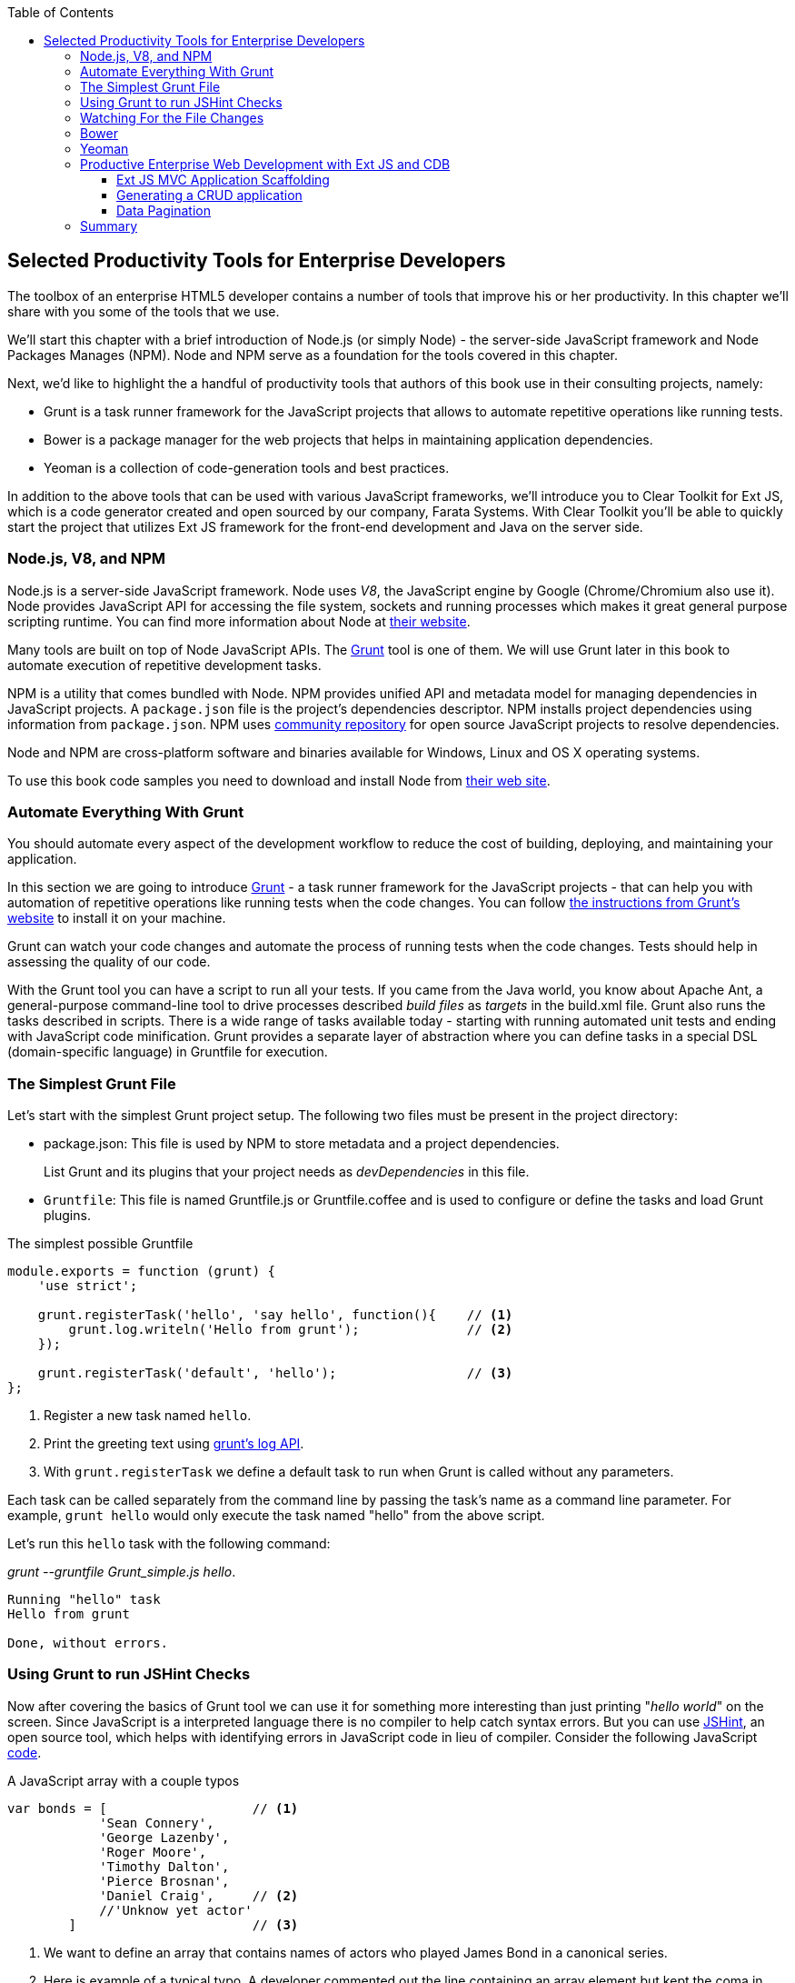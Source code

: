 :toc:
:toclevels: 4
:icons: font
:imagesdir: ./images

== Selected Productivity Tools for Enterprise Developers

The toolbox of an enterprise HTML5 developer contains a number of tools that improve his or her productivity. In this chapter we'll share with you some of the tools that we use.

We'll start this chapter with a brief introduction of Node.js (or simply Node) - the server-side JavaScript framework and Node Packages Manages (NPM). Node and NPM serve as a foundation for the tools covered in this chapter.

Next, we'd like to highlight the a handful of productivity tools that authors of this book use in their consulting projects, namely:

* Grunt is a task runner framework for the JavaScript projects that allows to automate repetitive operations like running tests.

* Bower is a package manager for the web projects that helps in maintaining application dependencies. 

* Yeoman is a collection of code-generation tools and best practices. 

In addition to the above tools that can be used with various JavaScript frameworks, we'll introduce you to Clear Toolkit for Ext JS, which is a code generator created and open sourced by our company, Farata Systems. With Clear Toolkit you'll be able to quickly start the project that utilizes Ext JS framework for the front-end development and Java on the server side.

=== Node.js, V8, and NPM

Node.js is a server-side JavaScript framework. Node uses _V8_, the JavaScript engine by Google (Chrome/Chromium also use it). Node provides JavaScript API for accessing the file system, sockets and running processes which makes it great general purpose scripting runtime. You can find more information about Node at http://nodejs.org/about/[their website].

Many tools are built on top of Node JavaScript APIs. The http://gruntjs.com/[Grunt] tool is one of them. We will use Grunt later in this book to automate execution of repetitive development tasks.

NPM is a utility that comes bundled with Node. NPM provides unified API and metadata model for managing dependencies in JavaScript projects. A `package.json` file is the project's dependencies descriptor. NPM installs project dependencies using information from `package.json`. NPM uses https://npmjs.org/[community repository] for open source JavaScript projects to resolve dependencies.

Node and NPM are cross-platform software and binaries available for Windows, Linux and OS X operating systems. 

To use this book code samples you need to download and install Node from http://nodejs.org/download/[their web site].

=== Automate Everything With Grunt

You should automate every aspect of the development workflow to reduce the cost of building, deploying, and maintaining your application. 

In this section we are going to introduce http://gruntjs.com/[Grunt] - a task runner framework for the JavaScript projects - that can help you with automation of repetitive operations like running tests when the code changes. You can follow http://gruntjs.com/getting-started[ the instructions from Grunt's  website] to install it on your machine.

Grunt can watch your code changes and automate the process of running tests when the code changes. Tests should help in assessing the quality of our code.

With the Grunt tool you can have a script to run all your tests. If you came from the Java world, you know about Apache Ant, a general-purpose command-line tool to drive processes described _build files_ as _targets_ in the build.xml file. Grunt also runs  the tasks described in scripts. There is a wide range of tasks available today - starting with running automated unit tests and ending with JavaScript code minification. Grunt provides a separate layer of abstraction where you can define tasks in a special DSL (domain-specific language) in Gruntfile for execution.

=== The Simplest Grunt File

Let's start with the simplest Grunt project setup. The following two files must be present in the project directory:

* package.json: This file is used by NPM to store metadata and a project dependencies. 
+
List Grunt and its plugins that your project needs as _devDependencies_ in this file.

* `Gruntfile`: This file is named Gruntfile.js or Gruntfile.coffee and is used to configure or define the tasks and load Grunt plugins.

.The simplest possible Gruntfile
[source,javascript]
----------------------------------------------------------------------
module.exports = function (grunt) {
    'use strict';

    grunt.registerTask('hello', 'say hello', function(){    // <1>
        grunt.log.writeln('Hello from grunt');              // <2>
    });

    grunt.registerTask('default', 'hello');                 // <3>              
};
----------------------------------------------------------------------

<1> Register a new task named `hello`.

<2> Print the greeting text using http://gruntjs.com/api/grunt.log[grunt's log API].

<3> With `grunt.registerTask` we define a default task to run when Grunt is called without any parameters. 

Each task can be called separately from the command line by passing the task's name as a command line parameter. For example, `grunt hello` would only execute the task named "hello" from the above script.

Let's run this `hello` task with the following command:

_grunt --gruntfile Grunt_simple.js hello_.

[source,bash]
----------------------------------------------------------------------
Running "hello" task
Hello from grunt

Done, without errors.
----------------------------------------------------------------------

=== Using Grunt to run JSHint Checks

Now after covering the basics of Grunt tool we can use it for something more interesting than just printing "_hello world_" on the screen. Since JavaScript is a interpreted language there is no compiler to help catch syntax errors. But you can use http://www.jshint.com/[JSHint], an open source tool, which helps with identifying errors in JavaScript code in lieu of compiler. Consider the following JavaScript <<LISTING_WITH_ERRORS,code>>.

[[LISTING_WITH_ERRORS]]
.A JavaScript array with a couple typos
[source,javascript]
----
var bonds = [                   // <1>
            'Sean Connery',
            'George Lazenby',
            'Roger Moore',
            'Timothy Dalton',
            'Pierce Brosnan',
            'Daniel Craig',     // <2>
            //'Unknow yet actor' 
        ]                       // <3>
----

<1> We want to define an array that contains names of actors who played James Bond in a canonical series.

<2> Here is example of a typical typo. A developer commented out the line containing an array element but kept the coma in previous line.

<3> A missing semicolon is a typical typo. It is not an actual error, but omitting semicolon is not a good habit. An automatic semicolon insertion (ASI) will get you covered in this case.

.What is a Automatic Semicolon Insertion?
****
In JavaScript, you can omit a semicolon between two statements written in separate lines. Automatic semicolon insertion is a source code parsing procedure that infers omitted semicolons in certain contexts into your program. You can read more about optional semicolons in JavaScript in the chapter "Optional Semicolons" in  <<flanagan, 'JavaScript. Definitive Guide. 6th Edition'>> book.
****

The above code snippet is a fairly simple example that can cause trouble and frustration if you don't have proper tools to check the code semantics and syntax. Let's see how JSHint can help in this situation. 

JSHint can be installed via NPM with command `npm install jshint -g`. Now you can run JSHint against our code snippet:

[source,bash]
----
> jshint jshint_example.js
jshint_example.js: line 7, col 27, Extra comma. (it breaks older versions of IE)
jshint_example.js: line 9, col 10, Missing semicolon. # <1>

2 errors            # <2>
----

<1> JSHint reports the location of error and a short description of the problem.

<2> The total count of errors 

TIP: WebStorm IDE has http://blogs.jetbrains.com/idea/2012/05/lint-your-javascript-with-jslintjshint-in-real-time/[built-in support] for JSHint tool. There is 3rd party plugin for Eclipse - http://github.eclipsesource.com/jshint-eclipse/[jshint-eclipse].

Grunt also has a task to run JSHint against your JavaScript code base. Here is how JSHint configuration in Grunt looks like.

.A grunt file with JSHint support
[source,javascript]
----
module.exports = function(grunt) {
  grunt.initConfig({
    jshint: {
      gruntfile: {          // <1>
        src: ['Gruntfile_jshint.js']
      },
      app: {
        src: ['app/js/app.js']
      }
    }
  });
  grunt.loadNpmTasks('grunt-contrib-jshint');       
  grunt.registerTask('default', ['jshint']);        // <2>
};
----

<1> Because Gruntfile is JavaScript file, JSHint can check it as well and identify the errors.

<2> When grunt will be run without any parameters, default task `jshint` will be triggered.

[source,bash]
----
> grunt 

Running "jshint:gruntfile" (jshint) task
>> 1 file lint free.

Running "jshint:app" (jshint) task
>> 1 file lint free.

Done, without errors.
----

=== Watching For the File Changes

Another handy task that to use in developer's environment is the `watch` task. The purpose of this task is to monitor files in pre-configured locations. When the watcher detects any changes in those files it will run the configured task. Here is how a <<LIST_WATCH_TASK,watch task config>> looks like:

.A `watch` task config 
[source,javascript]
----
module.exports = function(grunt) {
    grunt.initConfig({
        jshint: {
            // ... configuration code is omitted 
        },
        watch: {        // <1>
            reload: {
                files: ['app/*.html', 'app/data/**/*.json', 'app/assets/css/*.css', 'app/js/**/*.js', 'test/test/tests.js', 'test/spec/*.js'],  // <2>
                tasks: ['jshint']           // <3>
            }
        }
    });
    grunt.loadNpmTasks('grunt-contrib-jshint');
    grunt.loadNpmTasks('grunt-contrib-watch');
    grunt.registerTask('default', ['jshint']);
};
----

<1> The `watch` task configuration starts here

<2> The list of the files that need to be monitored for changes

<3> A array of tasks to be triggered after file change event occurs

[source,bash]
----
> grunt watch

Running "watch" task
Waiting...OK
>> File "app/js/Player.js" changed.
Running "jshint:gruntfile" (jshint) task
>> 1 file lint free.

Running "jshint:app" (jshint) task
>> 1 file lint free.

Done, without errors.

Completed in 0.50s at Tue May 07 2013 00:41:42 GMT-0400 (EDT) - Waiting...
----

=== Bower

https://github.com/bower/bower[Bower] is a package manager for Web projects. Twitter has  donated it to the open-source community. Bower is a utility and a community driven repository of libraries that help in downloading the third-party software required for the application code that will run in a Web  browser. The Bower's purpose is very similar to NPM, but the latter is more suitable for the server-side projects.

Bower can take care of transitive (dependency of a dependency) dependencies and download all required library components. Each Bower's package has a bower.json file, which contains the package metadata for managing the package's transitive dependencies. Also, bower.json can contain information about the package repository, readme file, license et al. You can find bower.json in the root directory of the package. For example, _components/requirejs/bower.json_ is a path for the RequireJS metadata file. Bower can be installed via NPM. The following line shows how to install Bower globally in your system.

[source,bash]
----
npm install -g bower    
----

TIP: Java developers use package managers like Gradle or Maven that have similar to Bower functionality.

Let's start using Bower now. For example, here is a Bower's command to install the library RequireJS.

[source,bash]
----
bower install requirejs --save 
----
Bower installs RequireJS into _components/requirejs_ directory and saves information about dependencies in bower.json configuration file.

Bower simplifies the delivery of dependencies into target platform, which means that you don't need to store dependencies of your application in the source control system. Just keep you application code there and let Bower to bring all other dependencies described in its configuration file. 

TIP: There are pros and cons for storing dependencies in the source control repositories. Read the http://addyosmani.com/blog/checking-in-front-end-dependencies/[article by Addi Osmani] that covers this subject in more detail.

Your application will have its own file bower.json with the list of the dependencies. At this point, Bower can install all required application dependencies with one command - `bower install`, which will deliver all your dependency files into the +components+ directory. Here is the content of the file bower.json for our Save The Child application. 

[source,javascript]
----
{
  "name": "ch7_dynamic_modules",
  "description": "Chapter 7: Save The Child, Dynamic Modules app",
  "dependencies": {
    "requirejs": "~2.1.5",
    "jquery": ">= 1.8.0",
    "qunit": "~1.11.0",
    "modernizr": "~2.6.2",
    "requirejs-google-maps": "latest"
  }
}
----

Application dependencies are specified in corresponding "dependencies section. The _>=_ sign specifies that the corresponding software has to be not older than the specified version.

[[application_components]]
.Directory structure of application's components
image::fig_07_04.png[align="center"]

Also, there is a http://sindresorhus.com/bower-components/[Bower search tool] to find the desired component in its repository.

=== Yeoman 

http://yeoman.io/[Yeoman] is a collection of tools and best practices that help to bootstrap a new web project. Yeoman consists from three main parts: Grunt, Bower and Yo. Grunt and Bower were explained earlier in this chapter. 

Yo is a code-generation tool. It makes the start of the project faster by scaffolds a new JavaScript application. Yo can installed via NPM similar to the other tools. The following commands shows how to install Yo globally in your system. And if you didn't have Grunt and Bower installed before, this command will install them automatically.

[source,bash]
----
npm install -g yo    
----

For code-generation, Yo relies on plugins called _generators_. Generator is a set of instructions to Yo and file templates. You can use http://yeoman.io/community-generators.html[Yeoman Generators search tool] to discover community-developed generators. 

For example, let's scaffold the Getting Started project for RequreJS. RequireJS is a framework that helps to dice code of your JavaScript application into modules. We will cover this framework in details later in «Modularizing Large-Scale JavaScript Projects» chapter.

[[yo_serach]]
.Yeoman Generators search tool
image::fig_07_09.png[align="center"]

The search tool found bunch of generators that have keyword +requirejs+ in their name of description. We're looking for generator that called "requirejs" (<<yo_serach,highlighted>> with red square). When we click on name link, the https://github.com/danheberden/yeoman-generator-requirejs[Github page of requirejs generator] will be displayed. Usually, the generator developers provide a reference of the generator's available tasks.

Next we need to install generator on our local machine with following command:

----
npm install -g generator-requirejs
----

After installation, we can start _yo_ command and as a parameter we need to specify generator's name. 
To start scaffolding a RequireJS application we can use following command:

----
yo requirejs
----

We need to provide answers to the wizard's questions.

.Yeoman prompt
----
     _-----_
    |       |
    |--(o)--|   .--------------------------.
   `---------´  |    Welcome to Yeoman,    |
    ( _´U`_ )   |   ladies and gentlemen!  |
    /___A___\   '__________________________'
     |  ~  |
   __'.___.'__
 ´   `  |° ´ Y `

This comes with requirejs, jquery, and grunt all ready to go
[?] What is the name of your app? requirejs yo
[?] Description: description of app for package.json
   create Gruntfile.js
   create package.json
   create bower.json
   create .gitignore
   create .jshintrc
   create .editorconfig
   create CONTRIBUTING.md
   create README.md
   create app/.jshintrc
   create app/config.js
   create app/main.js
   create test/.jshintrc
   create test/index.html
   create test/tests.js
   create index.htm

I'm all done. Running bower install & npm install for you to install the required dependencies. If this fails, try running the command yourself.

.... npm install output is omitted
----

You will get all directories and files set up, and you can start writing your code immediately. The structure of your project will be reflecting common best practices from JavaScript community (<<yo_dir_tree, refer to following figure>>).

[[yo_dir_tree]]
.Scaffolded RequireJS application directory structure
image::fig_07_10.png[align="center"]

After executing the _yo_ command you will get Grunt set up with following configured tasks:

* +clean+:   Clean files and folders. 
* +concat+:  Concatenate files. 
* +uglify+:  Minify files with UglifyJS.
* +qunit+:   Run QUnit unit tests in a headless PhantomJS instance.
* +jshint+:  Validate files with JSHint.
* +watch+:   Run predefined tasks whenever watched files change.
* +requirejs+:  Build a RequireJS project.
* +connect+: Start a connect web server.
* +default+:  Alias for "jshint", "qunit", "clean", "requirejs", "concat", "uglify" tasks.
* +preview+:  Alias for "connect:development" tas* preview-live  Alias for "default", "connect:production" tasks.

Yeoman also has https://github.com/yeoman/generator-generator[generator for generator scaffolding]. It might be very useful if in your want to introduce your own workflow for web project.

The next code generator that we'll cover is a more specific one - it can generates the entire ExtJS-Java application.

=== Productive Enterprise Web Development with Ext JS and CDB 

Authors of this book work for the company called Farata Systems, which has developed an open source freely available software Clear Toolkit for Ext JS, and the code generator and Eclipse IDE plugin CDB comes with it. CDB is a productivity tool that was created specifically for the enterprise applications that use Java one the server side and need to retrieve, manipulate, and save the data in some persistent storage. 

Such enterprise applications are known as _CRUD applications_ because they perform Create-Retrieve-Update-Delete operations with data. If the server side of your Web application is developed in Java, with CDB you can easily generate a CRUD application, where Ext JS front end communicates the Java back end. In this section you will learn how jump start development of such CRUD Web applications. 

IMPORTANT: Familiarity with core Java concepts like classes, constructors, getters and setters, and annotations is required for understanding of the materials of this section.

The phrase _to be more productive_ means to write less code while producing the results faster. This is what CDB is for, and you'll see it helps you to integrate the client side with the back end using the RPC style and how to implements data pagination for your application.


==== Ext JS MVC Application Scaffolding 

In this part we'll cover the following topics:

- What is Clear Toolkit for Ext JS 
- How to create an Ext JS MVC front end for a Java-based project
- How to deploy and run your first Ext JS and Java application on Apache Tomcat server

Clear Toolkit for Ext JS includes the following:

- Clear Data Builder - an Eclipse plugin that supports code generation Ext JS MVC artifacts based on the code written in Java. CDB comes with wizards to start new project with plain Java or with popular frameworks like Hibernate, Spring, MyBatis.

- Clear JS - a set of JavaScript components that extends Ext JS standard components. In particular, it includes a `ChangeObject` that traces the modifications of any item in a store. 

- Clear Runtime - Java components that implements server side part of ChangeObject, DirectOptions an others.

CDB distribution available as plug-in for a popular among Java developers Eclipse IDE. The current update site of CDB is located http://cleartoolkit.com/downloads/plugins/extjs/cleardatabuilder/4.1.4/[here].  The current version is 4.1.4. You can install this plug-in via the +Install New Software+ menu in Eclipse IDE. The <<FIG6-1-CDB>> shows "Clear Data Builder for Ext JS feature" in the list of Installed Software in your Eclipse IDE, which means that CDB is installed.

IMPORTANT: You have to have work with "Eclipse IDE for Java EE Developers", which includes plugins for automation of the Web application development.

[[FIG6-1-CDB]]
.Verifying CDB installation
image::fig_06_01cdb.png[image]

Clear Data Builder comes with a set of prepared examples that demonstrate the integration with popular Java frameworks - MyBatis, Hibernate, and Spring. There is also a plain Java project example that doesn't use any persistence frameworks. Let's start with the creation of the new project by selecting Eclipse  menu File -> New -> Other -> Clear. You'll see a window similar to <<FIG6-2-CDB>>. 

[[FIG6-2-CDB]]
.New CDB Project Wizard
image::fig_06_02cdb.png[image]

Name the new project +episode_1_intro+. CDB supports different ways of linking the Ext JS framework to the application. CDB automatically copies the Ext JS framework under the Web server (Apache Tomcat in our case). We're going to use this local Ext JS URL, but you can specify any folder in your machine and CDB will copy the Ext JS file from there into your project. You can also  use Ext JS from the Sencha's CDN, if you don't want to store these libraries inside your project. Besides, using a common CDN will allow Web browser to reuse the cached version of Ext JS. 

For this project we are not going to use any server-side persistence frameworks like MyBatis or Hibernate. Just click the button Finish, and you'll see some some initial CDB messages on the Eclipse console. When CDB runs for the first time it creates in your project's +WebContent+ folder the directory structure recommended by Sencha for MVC applications.  It also generates +index.html+ for this application, which contains the link to the entry point of our Ext JS application. 

CDB generates an empty project with one sample controller and one view - +Viewport.js+. To run this application, you need to add the newly generated Dynamic Web Project to Tomcat and start the server (right-click on the Tomcat in the Servers view of Eclipse IDE).  

[[FIG6-3-CDB]]
.Adding web project to Tomcat
image::fig_06_03cdb.png[image]

Open this application in your Web browser at +http://localhost:8080/episode_1_intro+ . Voila! In less than  a couple of minutes we've created a new Dynamic Web Project with the Ext JS framework and one fancy button as shown on <<FIG6-4-CDB>>.

[[FIG6-4-CDB]]
.Running scaffolded application
image::fig_06_04cdb.png[image]

The next step is to make something useful out of this basic application.

==== Generating a CRUD application 

The Part Two of the CDB section covers the process of creation of a simple CRUD application that uses Ext JS and Java. We'll go through the following steps:

* Create a plain old Java object (POJO) and the corresponding `Ext.data.Model`
* Create a Java service and populate `Ext.data.Store` with data from service
* Use the auto-generated Ext JS application
* Extend the auto-generated CRUD methods
* Use `ChangeObject` to track the data changes

Now let's use CDB to create a CRUD application. You'll learn how turn a POJO into an Ext JS model, namely:

* how to populate the Ext JS store from a remote service
* how to use automatically generated UI for that application
* how to extend the UI
* what the `ChangeObject` class is for

First, we'll extend the application from Part One - the CRUD application needs a Java POJO.  To start, create a Java class `Person` in the package `dto`. Then add to this class the properties (as well as getters and setters) `firstName`, `lastName`, `address`, `ssn` and `phone` and `id`. Add the class  constructor that initializes these properties as shown in the code listing below. 

[[LISTING_1]]
.Person data transfer object
[source,java]
-----------------------------------------------------
package dto;

import com.farata.dto2extjs.annotations.JSClass;
import com.farata.dto2extjs.annotations.JSGeneratedId;

@JSClass
public class Person {

  @JSGeneratedId
  private Integer id;
  private String firstName;
  private String lastName;
  private String phone;
  private String ssn;
  
  public Person(Integer id, String firstName, String lastName, 
                                    String phone, String ssn) {
    super();
    this.id = id;
    this.firstName = firstName;
    this.lastName = lastName;
    this.phone = phone;
    this.ssn = ssn;
  }
  
  // Getters and Setters are omitted for brevity
}

-----------------------------------------------------

You may also add a `toString()` method to the class. Now you'll need the same corresponding Ext JS model for  the Java class `Person`. Just annotate this class with the annotation `@JSClass` to have CDB generate the Ext JS model. 

The next step is to annotate the `id` field with the CDB annotation `@JSGeneratedId`. This annotation  instructs CDB to threat this field as an auto generated id. Let's examine the directory of Ext JS MVC application to see what's inside the model folder. In the JavaScript section there is the folder dto which corresponds to the Java +dto+ package where the `PersonModel` resides as illustrated on <<FIG6-5-CDB>>. 

[[FIG6-5-CDB]]
.Generated from Java class Ext JS model
image::fig_06_05cdb.png[image]

Clear Data Builder generated two files as recommended by the http://martinfowler.com/dslCatalog/generationGap.html[Generation Gap pattern], which is about keeping the generated and handwritten parts separate by putting them in different classes linked by inheritance. Let's open the person model. In our case the `PersonModel.js` is extended from the generated `_PersonModel.js`. Should we need to customize this class, we'll do it inside the +Person.js+, but this underscore-prefixed file will be regenerated each and every time when we change something in our model. CDB follows this pattern for all generated artifacts - Java services, Ext JS models and stores. This model contains all the fields from our Person DTO. 

Now we need to create a Java service to populate the Ext JS store with the data. Let's create a Java  interface `PersonService` in the package `service`. This service will to return the list of `Person` objects. This interface contains one method -`List<Person> getPersons()`. 

To have CDB to expose this service as a remote object, we'll use the annotation called `@JSService`.  Another annotation `@JSGenetareStore` will instruct CDB to generate the store. In this case CDB will create the _destination-aware store_. This means that store will know from where to populate its content. All configurations of the store's proxies will be handled by the code generator. With `@JSFillMethod` annotation we will identify our main read method (the "R" from CRUD).

Also it would be nice to have some sort of a sample UI to test the service - the annotation `@JSGenerateSample` will help here. CDB will examine the interface `PersonService`, and based on these annotations will generate all Ext JS MVC artifacts (models, views, controller) and the sample application. 

[[LISTING_2]]
.PersonService interface annotated with CDB annotations
[source,java]
----------------------------------------------------------------------
@JSService
public interface PersonService {
    @JSGenerateStore
    @JSFillMethod
    @JSGenerateSample
    List<Person> getPersons();
}
----------------------------------------------------------------------

When the code generation is complete, you'll get the implementation for the service - `PersonServiceImpl`. The store folder inside the application folder (+WebContent\app+) has the Ext JS store, which is bound to the previously generated `PersonModel`. In this case, CDB generated store that binds to the remote service. 

[[FIG6-6-CDB]]
.Structure of store and model folders
image::fig_06_06cdb.png[image]

All this intermediate translation from the JavaScript to Java and from Java to JavaScript is done by DirectJNgine, which is a server side implementation of the Ext Direct Protocol. You can read about this protocol in http://www.sencha.com/products/extjs/extdirect[Ext JS documentation]. 

CDB has generated a sample UI for us too. Check out the samples directory shown on <<FIG6-7-CDB>>.

[[FIG6-7-CDB]]
.Folder with generated UI files
image::fig_06_07cdb.png[image]

CDB has generated `SampleController.js`, `SampleGridPanel.js`, and the Ext JS application entry point `sampleApp.js`. To test this application just copy the file  `SampleController.js` into the controller folder, `SampleGridPanel.js` panel into the view folder, and the sample application in the root of the WebContent folder. Change the application entry point with to be `sampleApp.js` in the index.html of the Eclipse project as shown below.

[source,html]
----------------------------------------------------------------------
<script type="text/javascript" src="sampleApp.js"></script>
----------------------------------------------------------------------

This is how the generated UI of the sample application looks like <<FIG6-8-CDB>>.

[[FIG6-8-CDB]]
.Scaffolded CRUD application template
image::fig_06_08cdb.png[image]
On the server side, CDB also follows the _Generation Gap Pattern_ and it generated stubs for the service methods. Override these methods when you're ready to implement the CRUD functionality, similar to the below code sample. 

[[LISTING_3]]
.Implementation of PersonService interface
[source,java]
----------------------------------------------------------------------
package service;
import java.util.ArrayList;
import java.util.List;

import clear.data.ChangeObject;
import dto.Person;
import service.generated.*;

public class PersonServiceImpl extends _PersonServiceImpl { // <1>

  @Override
  public List<Person> getPersons() {                        // <2>
      List<Person> result = new ArrayList<>();
      Integer id= 0;
      result.add(new Person(++id, "Joe", "Doe", 
                      "555-55-55", "1111-11-1111"));
      result.add(new Person(++id, "Joe", "Doe", 
                      "555-55-55", "1111-11-1111"));
      result.add(new Person(++id, "Joe", "Doe", 
                      "555-55-55", "1111-11-1111"));
      result.add(new Person(++id, "Joe", "Doe", 
                      "555-55-55", "1111-11-1111"));
      return result;                    // <3>
  }

  @Override
  public void getPersons_doCreate(ChangeObject changeObject) { // <4>
      Person dto = (Person) deserializeObject(
                      (Map<String, String>) changeObject.getNewVersion(),
                      Person.class);

      System.out.println(dto.toString());
  }

  @Override
  public void getPersons_doUpdate(ChangeObject changeObject) { // <5> 
      // TODO Auto-generated method stub
      super.getPersons_doUpdate(changeObject);
  }

  @Override
  public void getPersons_doDelete(ChangeObject changeObject) { // <6>
      // TODO Auto-generated method stub
      super.getPersons_doDelete(changeObject);
  }
}
----------------------------------------------------------------------
<1> Extend the generated class and provide the actual implementation

<2> The `getPerson()` is our retrieve method (the R in CRUD)

<3> For this sample application we can use `java.util.ArrayList` class as in-memory server side storage of the `Person` objects. In the real world applications you'd use a database or other persistent storage

<4> +fillmethod++`doCreate()` is our create method (the C in CRUD)

<5> +fillmethod++` doUpdate` is our update method (the U in CRUD)

<6> +fillmethod++` doDelete` is our delete method (the D in CRUD)

Click on the +Load+ menu on the UI, and the application will retrieve four persons from our server 

To test the rest of the CRUD methods, we'll ask the user to insert one new row, modify three existing ones and remove two rows using the generated Web client. The `Clear.data.DirectStore` object will automatically create a collection of six `ChangeObject`s - one to represent a new row, three to represent the modified ones, and two for the removed rows.

When the user clicks on the +Sync+ UI menu the changes will be sent to the corresponding `do...` remote method. When you `sync()` a standard `Ext.data.DirectStore` Ext JS is POST-ing new, modified and deleted items to the server. When the request is complete the server's response data is applied to the store expecting that some items can be modified by the server. In case of `Clear.data.DirectStore` instead of passing around items, we pass the deltas, wrapped in the `ChangeObject`.

Each instance of the `ChangeOject` contains the following:

- `newVersion`  - it's an instance of the newly inserted or modified item. On the Java side it's available via `getNewVersion()`.
- `prevVersion` - it's an instance of the deleted of old version of modified item. On the Java side it's available via `getPrevVersion()`.
- array of `changepropertyNames` if this `ChangeObject` represents an update operation.

The rest of `ChangeObject` details described on the https://github.com/Farata/ClearJS/wiki/Change-Object%3A-Synchronization-Keystone[Clear Toolkit Wiki].

The corresponding Java implementation of `ChangeObject` is available on the server side and Clear Toolkit passes `ChangeObject` instances to the appropriate `do*` method of the service class. Take a look at the `getPersons_doCreate()` method from <<LISTING_3>>. When the server needs to read the new or updated data arrived from the client your Java class has to invoke the method `changeObject.getNewVersion()`. This method will return the JSON object that you need to deserialize into the object `Person`. This is done in <<LISTING_3>> and looks like this.

[source,java]
----------------------------------------------------------------------
 Person dto = (Person) deserializeObject(
            (Map<String, String>) changeObject.getNewVersion(),Person.class);
----------------------------------------------------------------------

When the new version of the `Person` object is extracted from the `ChangeObject` you can do with it whatever has to be done to persist it in the appropriate storage. In our example we just print the new person information on the server-side Java console. This is why we said earlier, that it may be a good idea to provide a pretty printing feature on the class `Person` by overriding method `toString()`. Similarly, when you need to do a delete, the `changeObject.getPrevVersion()` would give you a person to be deleted.


==== Data Pagination 

The pagination feature is needed in almost every enterprise web application. Often you don't want to bring all the  data to the client at once - a page by page feed brings the data to the user a lot faster. The user can navigate back and forth between the pages using pagination UI components. To do that, we need to split our data on the server side into chunks, to send them page by page by the client request. Implementing pagination is the agenda for this section. We'll do the following:

* Add the data pagination to our sample CRUD application:

    ** Add the `Ext.toolbar.Paging` component
    ** Bind both _grid_ and _pagingtoolbar_ to the same store
    ** Use `DirectOptions` class to read the pagination parameters

We are going to improve our CRUD application by adding the paging toolbar component bound to the same store as the grid. The class `DirectOptions` will handle the pagination parameters on the server side. 

So far CDB has generate the UI from the Java back end service as well as the Ext JS store and model. We'll refactor the service code from previous example to generate more data (a thousand objects) so we have something to paginate, see below. 

[[LISTING_4]]
.Refactored implementation of PersonService Interface
[source,java]
----------------------------------------------------------------------
public class PersonServiceImpl extends _PersonServiceImpl {
  @Override
    public List<Person> getPersons() {
        List<Person> result = new ArrayList<>();
        for (int i=0; i<1000; i++){
            result.add(new Person(i, "Joe", "Doe", "555-55-55", 
                                                   "1111-11-1111"));
        }
        return result;
    }   
}
----------------------------------------------------------------------

If you'll re-run the application now, the Google Chrome Console will show that `PersonStore` is populated with one thousand records. Now we'll add the the Ext JS paging `toolbarpaging` UI component to the file sampleApp.js as shown below. 

[[LISTING_5]]
.Sample Application Entry
[source,javascript]
-----------------------------------------------------
Ext.Loader.setConfig({
  disableCaching : false,
  enabled : true,
  paths : {
    episode_3_pagination : 'app',
    Clear : 'clear'
  }
});

Ext.syncRequire('episode_3_pagination.init.InitDirect');
// Define GridPanel
var myStore = Ext.create('episode_3_pagination.store.dto.PersonStore',{}); //<1>
Ext.define('episode_3_pagination.view.SampleGridPanel', {
  extend : 'Ext.grid.Panel',
  store : myStore,
  alias : 'widget.samplegridpanel',
  autoscroll : true,
  plugins : [{
    ptype : 'cellediting'
  }],
  dockedItems: [
    {
      xtype: 'pagingtoolbar',   //<2>
      displayInfo: true,
      dock: 'top',
      store: myStore      //<3>
    }
  ],
  columns : [
    {header : 'firstName', dataIndex : 'firstName', 
                  editor : {xtype : 'textfield'}, flex : 1 },
    {header : 'id', dataIndex : 'id', flex : 1 },
    {header : 'lastName', dataIndex : 'lastName', 
                  editor : {xtype : 'textfield'}, flex : 1 },
    {header : 'phone', dataIndex : 'phone', 
                  editor : {xtype : 'textfield'}, flex : 1 },
    {header : 'ssn', dataIndex : 'ssn', 
                  editor : {xtype : 'textfield'}, flex : 1 }],
  tbar : [
    {text : 'Load', action : 'load'},
    {text : 'Add', action : 'add'},
    {text : 'Remove', action : 'remove'},
    {text : 'Sync', action : 'sync'}
    ]
  });
// Launch the application
Ext.application({
  name : 'episode_3_pagination',
  requires : ['Clear.override.ExtJSOverrider'],
  controllers : ['SampleController'],
  launch : function() {
    Ext.create('Ext.container.Viewport', {
      items : [{
        xtype : 'samplegridpanel'
      }]
    });
  }
});

-----------------------------------------------------

<1> Manual store instantiation - create a separate variable `myStore` for this store with empty `config` object 
<2> Adding the `xtype` `pagingtoolbar` to this component docked items property to display the information and dock this element at the top.
<3> Now the paging toolbar is also connected to same store.

The next step is to fix the automatically generated controller to take care of the loading of data on 
click of Load button as shown in the code below. 

[[LISTING_6]]
.Controller for sample application
[source,javascript]
-----------------------------------------------------
Ext.define('episode_3_pagination.controller.SampleController', {
  extend: 'Ext.app.Controller',
  stores: ['episode_3_pagination.store.dto.PersonStore'],
  refs: [{                //<1>
    ref: 'ThePanel',
    selector: 'samplegridpanel'
  }],

  init: function() {
    this.control({
      'samplegridpanel button[action=load]': {
        click: this.onLoad
      }
    });
  },

  onLoad: function() {
    // returns instance of PersonStore
    var store = this.getThePanel().getStore();    //<2>
    store.load();
  }
});
-----------------------------------------------------

<1> Bind the store instance to our grid panel. In controller's `refs` property we're referencing our  `simplegrid` panel with `ThePanel` alias.

<2> In this case there is no need to explicitly retrieve the store instance by name. Instead, we can use getters `getPanel()` and `getStore()` automatically generated by the Ext JS framework.

When the user clicks the button _next_ or _previous_ the method `loadPage` of the underlying store is called. Let's examine the `directprovider` URL - the server side router of the remoting calls - to see how the direct request looks like.  Open Google Chrome Developer Tools from the menu View -> Developer, refresh the Web page and go to the Network tab. You'll see that each time the user clicks on the _next_ or _previous_ buttons on the pagination toolbar the component sends `directOptions` as a part of the request. 

[[FIG6-9-CDB]]
.Request payload details
image::fig_06_09cdb.png[image]

The default Ext Direct request doesn't carry any information about the page size. Clear JS has the client side extension of the Ext JS framework that adds some extra functionality to `Ext.data.DirectStore` component to pass the page `start` and `limit` values to the server side. At this point, the `directOptions` request property (see <<FIG6-9-CDB>>) can be extracted on the server side to get the information about the page boundaries. Let's add some code to the PersonServiceImpl.java. At this point the pagination doesn't work. The server sends the entire thousand records, because it doesn't know that the data has to be paginated. We'll fix it in the following listing. 

[[LISTING_7]]
.Implementation of PersonService With Pagination
[source,java]
----------------------------------------------------------------------
package service;
import java.util.ArrayList;
import java.util.List;

import clear.djn.DirectOptions;     //<1>

import dto.Person;
import service.generated.*;

public class PersonServiceImpl extends _PersonServiceImpl {
  @Override
  public List<Person> getPersons() {
    List<Person> result = new ArrayList<>();
    for (int i=0; i<1000; i++){
      result.add(new Person(i, "Joe", "Doe", "555-55-55","1111-11-1111"));
    }
    //<2>
    int start = ((Double)DirectOptions.getOption("start")).intValue();
    int limit = ((Double)DirectOptions.getOption("limit")).intValue();
    
    limit = Math.min(start+limit, result.size() );    //<3>
    DirectOptions.setOption("total", result.size());  //<4>
    result = result.subList(start, limit);      //<5>

    return result;
  }
}
----------------------------------------------------------------------
<1> On the server side there is a special object called `DirectOptions`, which comes with Clear Toolkit.

<2> We want to monitor the `start` and in `limit` values (see <<FIG6-9-CDB>>).

<3> Calculate the actual limit. Assign the size of the data collection to the `limit` variable if it's  less than the page size (`start+limit`).

<4> Notify the component about the total number of elements on the server side by using `DirectOptions.setOption()` method with `total` option.

<5> Before returning the result, create a subset, an actual page of data using the method `java.util.List.sublist()` which produces the view of the portion of this list between indexes specified by the `start` and the `limit` parameters.  

As you can see from the Network tab in <<FIG6-8-CDB>>, we've limited the data load to 25 elements per page. Clicking on `next` or `previous` buttons will get you only a page worth of data. The Google Chrome Developers Tools Network tab shows that that we are sending the `start` and `limit` values with every request, and the response contains the object with 25 elements.

If you'd like to repeat all of the above steps on you own, watch http://faratasystems.com/training-at-farata-youtube-chanel/[the screencasts] where we demonstrate all the actions described in the section on CDB.

=== Summary

Writing the enterprise web applications can be a tedious and time-consuming process. A developer needs to set up frameworks, boilerplates, abstractions, dependency management, build processes and the list of requirements for a front-end workflow appears to grow each year. In this chapter we introduced several tools that could help you with automating a lot of mundane tasks and make you more  productive.

